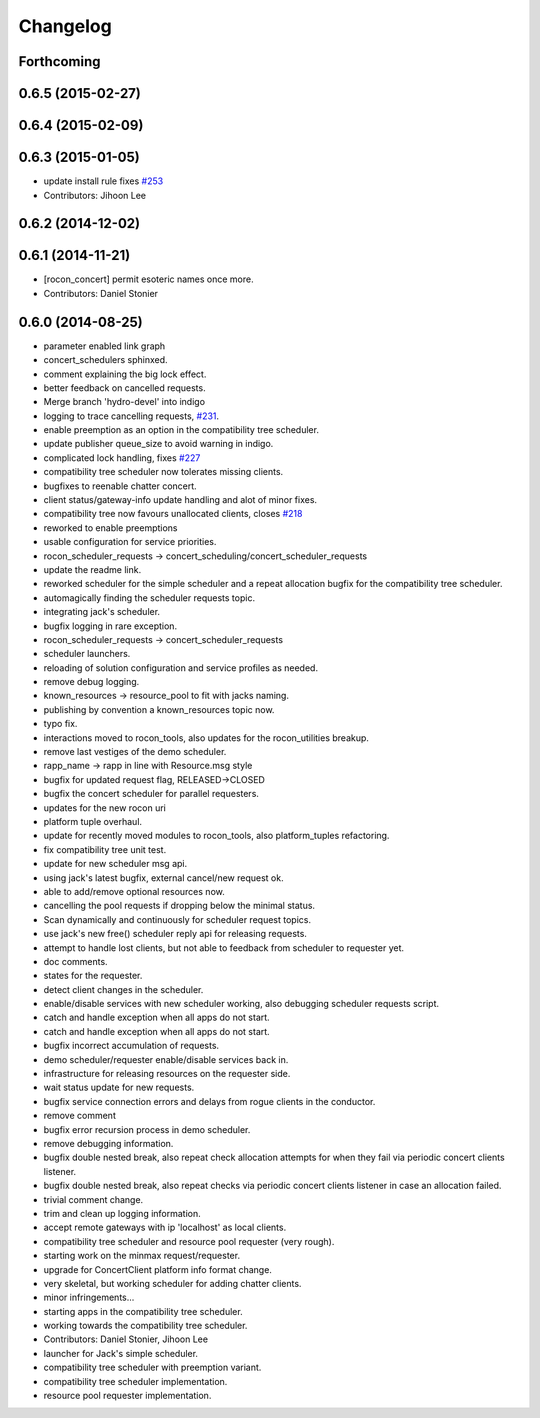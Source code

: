 =========
Changelog
=========

Forthcoming
-----------

0.6.5 (2015-02-27)
------------------

0.6.4 (2015-02-09)
------------------

0.6.3 (2015-01-05)
------------------
* update install rule fixes `#253 <https://github.com/robotics-in-concert/rocon_concert/issues/253>`_
* Contributors: Jihoon Lee

0.6.2 (2014-12-02)
------------------

0.6.1 (2014-11-21)
------------------
* [rocon_concert] permit esoteric names once more.
* Contributors: Daniel Stonier

0.6.0 (2014-08-25)
------------------
* parameter enabled link graph
* concert_schedulers sphinxed.
* comment explaining the big lock effect.
* better feedback on cancelled requests.
* Merge branch 'hydro-devel' into indigo
* logging to trace cancelling requests, `#231 <https://github.com/robotics-in-concert/rocon_concert/issues/231>`_.
* enable preemption as an option in the compatibility tree scheduler.
* update publisher queue_size to avoid warning in indigo.
* complicated lock handling, fixes `#227 <https://github.com/robotics-in-concert/rocon_concert/issues/227>`_
* compatibility tree scheduler now tolerates missing clients.
* bugfixes to reenable chatter concert.
* client status/gateway-info update handling and alot of minor fixes.
* compatibility tree now favours unallocated clients, closes `#218 <https://github.com/robotics-in-concert/rocon_concert/issues/218>`_
* reworked to enable preemptions
* usable configuration for service priorities.
* rocon_scheduler_requests -> concert_scheduling/concert_scheduler_requests
* update the readme link.
* reworked scheduler for the simple scheduler and a repeat allocation bugfix for the compatibility tree scheduler.
* automagically finding the scheduler requests topic.
* integrating jack's scheduler.
* bugfix logging in rare exception.
* rocon_scheduler_requests -> concert_scheduler_requests
* scheduler launchers.
* reloading of solution configuration and service profiles as needed.
* remove debug logging.
* known_resources -> resource_pool to fit with jacks naming.
* publishing by convention a known_resources topic now.
* typo fix.
* interactions moved to rocon_tools, also updates for the rocon_utilities breakup.
* remove last vestiges of the demo scheduler.
* rapp_name -> rapp in line with Resource.msg style
* bugfix for updated request flag, RELEASED->CLOSED
* bugfix the concert scheduler for parallel requesters.
* updates for the new rocon uri
* platform tuple overhaul.
* update for recently moved modules to rocon_tools, also platform_tuples refactoring.
* fix compatibility tree unit test.
* update for new scheduler msg api.
* using jack's latest bugfix, external cancel/new request ok.
* able to add/remove optional resources now.
* cancelling the pool requests if dropping below the minimal status.
* Scan dynamically and continuously for scheduler request topics.
* use jack's new free() scheduler reply api for releasing requests.
* attempt to handle lost clients, but not able to feedback from scheduler to requester yet.
* doc comments.
* states for the requester.
* detect client changes in the scheduler.
* enable/disable services with new scheduler working, also debugging scheduler requests script.
* catch and handle exception when all apps do not start.
* catch and handle exception when all apps do not start.
* bugfix incorrect accumulation of requests.
* demo scheduler/requester enable/disable services back in.
* infrastructure for releasing resources on the requester side.
* wait status update for new requests.
* bugfix service connection errors and delays from rogue clients in the conductor.
* remove comment
* bugfix error recursion process in demo scheduler.
* remove debugging information.
* bugfix double nested break, also repeat check allocation attempts for when they fail via periodic concert clients listener.
* bugfix double nested break, also repeat checks via periodic concert clients listener in case an allocation failed.
* trivial comment change.
* trim and clean up logging information.
* accept remote gateways with ip 'localhost' as local clients.
* compatibility tree scheduler and resource pool requester (very rough).
* starting work on the minmax request/requester.
* upgrade for ConcertClient platform info format change.
* very skeletal, but working scheduler for adding chatter clients.
* minor infringements...
* starting apps in the compatibility tree scheduler.
* working towards the compatibility tree scheduler.
* Contributors: Daniel Stonier, Jihoon Lee

* launcher for Jack's simple scheduler.
* compatibility tree scheduler with preemption variant.
* compatibility tree scheduler implementation.
* resource pool requester implementation.
